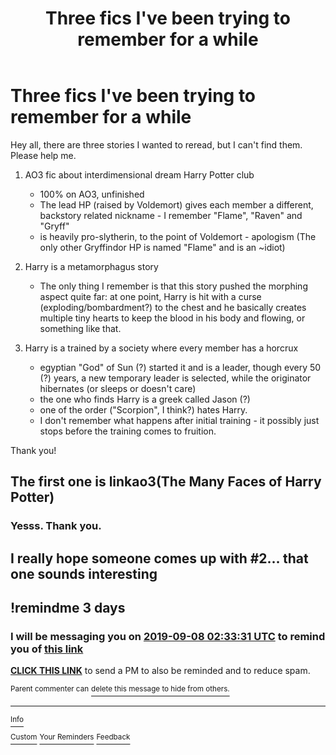 #+TITLE: Three fics I've been trying to remember for a while

* Three fics I've been trying to remember for a while
:PROPERTIES:
:Author: James-Abbot
:Score: 4
:DateUnix: 1567615849.0
:DateShort: 2019-Sep-04
:FlairText: What's That Fic?
:END:
Hey all, there are three stories I wanted to reread, but I can't find them. Please help me.

1. AO3 fic about interdimensional dream Harry Potter club

   - 100% on AO3, unfinished
   - The lead HP (raised by Voldemort) gives each member a different, backstory related nickname - I remember "Flame", "Raven" and "Gryff"
   - is heavily pro-slytherin, to the point of Voldemort - apologism (The only other Gryffindor HP is named "Flame" and is an ~idiot)

2. Harry is a metamorphagus story

   - The only thing I remember is that this story pushed the morphing aspect quite far: at one point, Harry is hit with a curse (exploding/bombardment?) to the chest and he basically creates multiple tiny hearts to keep the blood in his body and flowing, or something like that.

3. Harry is a trained by a society where every member has a horcrux

   - egyptian "God" of Sun (?) started it and is a leader, though every 50 (?) years, a new temporary leader is selected, while the originator hibernates (or sleeps or doesn't care)
   - the one who finds Harry is a greek called Jason (?)
   - one of the order ("Scorpion", I think?) hates Harry.
   - I don't remember what happens after initial training - it possibly just stops before the training comes to fruition.

Thank you!


** The first one is linkao3(The Many Faces of Harry Potter)
:PROPERTIES:
:Author: treander
:Score: 1
:DateUnix: 1567621553.0
:DateShort: 2019-Sep-04
:END:

*** Yesss. Thank you.
:PROPERTIES:
:Author: James-Abbot
:Score: 1
:DateUnix: 1567626123.0
:DateShort: 2019-Sep-05
:END:


** I really hope someone comes up with #2... that one sounds interesting
:PROPERTIES:
:Author: Thomaz588
:Score: 1
:DateUnix: 1567627039.0
:DateShort: 2019-Sep-05
:END:


** !remindme 3 days
:PROPERTIES:
:Author: dj-jellybean
:Score: 1
:DateUnix: 1567650811.0
:DateShort: 2019-Sep-05
:END:

*** I will be messaging you on [[http://www.wolframalpha.com/input/?i=2019-09-08%2002:33:31%20UTC%20To%20Local%20Time][*2019-09-08 02:33:31 UTC*]] to remind you of [[https://np.reddit.com/r/HPfanfiction/comments/czngx2/three_fics_ive_been_trying_to_remember_for_a_while/ez1v4qo/][*this link*]]

[[https://np.reddit.com/message/compose/?to=RemindMeBot&subject=Reminder&message=%5Bhttps%3A%2F%2Fwww.reddit.com%2Fr%2FHPfanfiction%2Fcomments%2Fczngx2%2Fthree_fics_ive_been_trying_to_remember_for_a_while%2Fez1v4qo%2F%5D%0A%0ARemindMe%21%202019-09-08%2002%3A33%3A31%20UTC][*CLICK THIS LINK*]] to send a PM to also be reminded and to reduce spam.

^{Parent commenter can} [[https://np.reddit.com/message/compose/?to=RemindMeBot&subject=Delete%20Comment&message=Delete%21%20czngx2][^{delete this message to hide from others.}]]

--------------

[[https://np.reddit.com/r/RemindMeBot/comments/c5l9ie/remindmebot_info_v20/][^{Info}]]

[[https://np.reddit.com/message/compose/?to=RemindMeBot&subject=Reminder&message=%5BLink%20or%20message%20inside%20square%20brackets%5D%0A%0ARemindMe%21%20Time%20period%20here][^{Custom}]]
[[https://np.reddit.com/message/compose/?to=RemindMeBot&subject=List%20Of%20Reminders&message=MyReminders%21][^{Your Reminders}]]
[[https://np.reddit.com/message/compose/?to=Watchful1&subject=RemindMeBot%20Feedback][^{Feedback}]]
:PROPERTIES:
:Author: RemindMeBot
:Score: 1
:DateUnix: 1567653076.0
:DateShort: 2019-Sep-05
:END:
